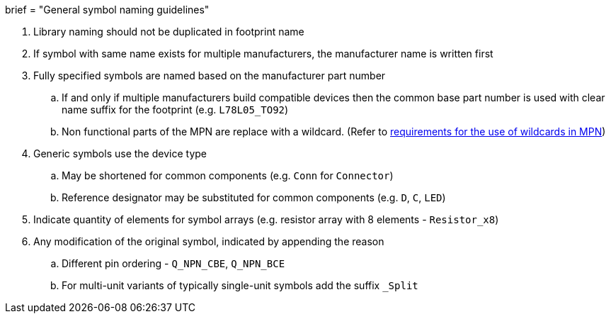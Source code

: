 +++
brief = "General symbol naming guidelines"
+++

. Library naming should not be duplicated in footprint name
. If symbol with same name exists for multiple manufacturers, the manufacturer name is written first
. Fully specified symbols are named based on the manufacturer part number
.. If and only if multiple manufacturers build compatible devices then the common base part number is used with clear name suffix for the footprint (e.g. `L78L05_TO92`)
.. Non functional parts of the MPN are replace with a wildcard. (Refer to link:/libraries/klc/S2.2[requirements for the use of wildcards in MPN])
. Generic symbols use the device type
.. May be shortened for common components (e.g. `Conn` for `Connector`)
.. Reference designator may be substituted for common components (e.g. `D`, `C`, `LED`)
. Indicate quantity of elements for symbol arrays (e.g. resistor array with 8 elements - `Resistor_x8`)
. Any modification of the original symbol, indicated by appending the reason
.. Different pin ordering - `Q_NPN_CBE`, `Q_NPN_BCE`
.. For multi-unit variants of typically single-unit symbols add the suffix `_Split`
